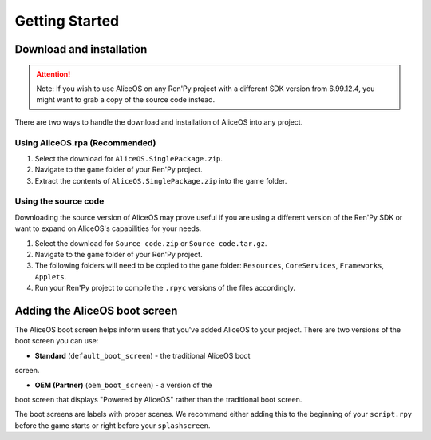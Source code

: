 Getting Started
===============

Download and installation
-------------------------

.. attention:: Note: If you wish to use AliceOS on any Ren'Py project with a
               different SDK version from 6.99.12.4, you might want to grab a copy
               of the source code instead.


There are two ways to handle the download and installation of AliceOS
into any project.

Using AliceOS.rpa (Recommended)
~~~~~~~~~~~~~~~~~~~~~~~~~~~~~~~

1. Select the download for ``AliceOS.SinglePackage.zip``.
2. Navigate to the ``game`` folder of your Ren'Py project.
3. Extract the contents of ``AliceOS.SinglePackage.zip`` into the game
   folder.

Using the source code
~~~~~~~~~~~~~~~~~~~~~

Downloading the source version of AliceOS may prove useful if you are
using a different version of the Ren'Py SDK or want to expand on
AliceOS's capabilities for your needs.

1. Select the download for ``Source code.zip`` or
   ``Source code.tar.gz``.
2. Navigate to the ``game`` folder of your Ren'Py project.
3. The following folders will need to be copied to the ``game`` folder:
   ``Resources``, ``CoreServices``, ``Frameworks``, ``Applets``.
4. Run your Ren'Py project to compile the ``.rpyc`` versions of the
   files accordingly.

Adding the AliceOS boot screen
------------------------------

The AliceOS boot screen helps inform users that you've added AliceOS to
your project. There are two versions of the boot screen you can use: 

* **Standard** (``default_boot_screen``) - the traditional AliceOS boot
screen.

* **OEM (Partner)** (``oem_boot_screen``) - a version of the
boot screen that displays "Powered by AliceOS" rather than the
traditional boot screen.

The boot screens are labels with proper scenes. We recommend either
adding this to the beginning of your ``script.rpy`` before the game
starts or right before your ``splashscreen``.







